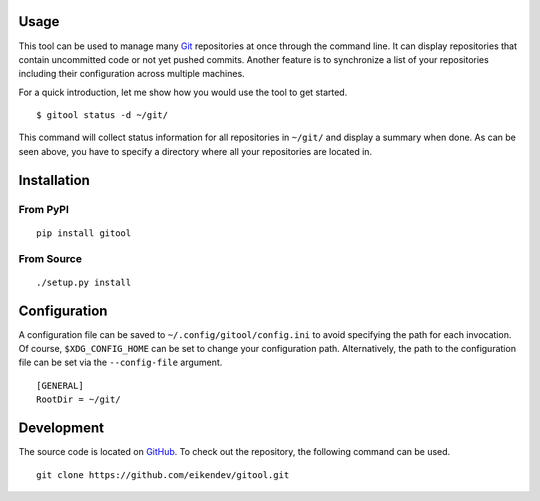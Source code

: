 .. image:: https://img.shields.io/travis/eikendev/gitool/master
   :alt: Build status
   :target: https://travis-ci.org/github/eikendev/gitool/builds/

.. image:: https://img.shields.io/pypi/status/gitool
   :alt: Development status
   :target: https://pypi.org/project/gitool/

.. image:: https://img.shields.io/pypi/l/gitool
   :alt: License
   :target: https://pypi.org/project/gitool/

.. image:: https://img.shields.io/pypi/pyversions/gitool
   :alt: Python version
   :target: https://pypi.org/project/gitool/

.. image:: https://img.shields.io/pypi/v/gitool
   :alt: Version
   :target: https://pypi.org/project/gitool/

.. image:: https://img.shields.io/pypi/dm/gitool
   :alt: Downloads
   :target: https://pypi.org/project/gitool/

Usage
=====

This tool can be used to manage many `Git <https://git-scm.com/>`_ repositories at once through the command line.
It can display repositories that contain uncommitted code or not yet pushed commits.
Another feature is to synchronize a list of your repositories including their configuration across multiple machines.

For a quick introduction, let me show how you would use the tool to get started.
::

    $ gitool status -d ~/git/

This command will collect status information for all repositories in ``~/git/`` and display a summary when done.
As can be seen above, you have to specify a directory where all your repositories are located in.

Installation
============

From PyPI
---------
::

   pip install gitool

From Source
-----------
::

   ./setup.py install

Configuration
=============

A configuration file can be saved to ``~/.config/gitool/config.ini`` to avoid specifying the path for each invocation.
Of course, ``$XDG_CONFIG_HOME`` can be set to change your configuration path.
Alternatively, the path to the configuration file can be set via the ``--config-file`` argument.
::

    [GENERAL]
    RootDir = ~/git/

Development
===========

The source code is located on `GitHub <https://github.com/eikendev/gitool>`_.
To check out the repository, the following command can be used.
::

   git clone https://github.com/eikendev/gitool.git
